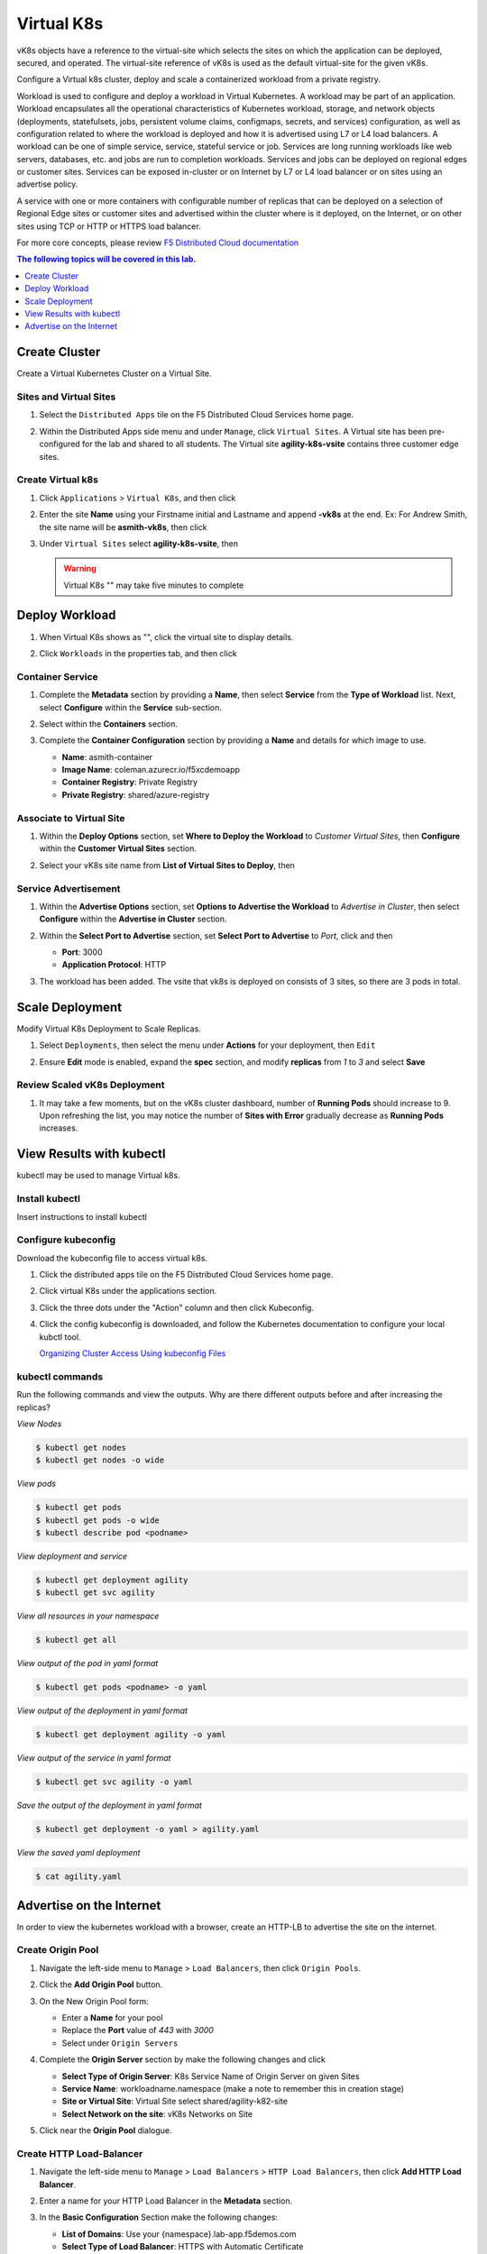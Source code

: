 Virtual K8s
===========

vK8s objects have a reference to the virtual-site which selects the sites on which the application can be deployed, secured, and operated.  The virtual-site reference of vK8s is used as the default virtual-site for the given vK8s.

Configure a Virtual k8s cluster, deploy and scale a containerized workload from a private registry.

Workload is used to configure and deploy a workload in Virtual Kubernetes. A workload may be part of an application. Workload encapsulates all the operational characteristics of Kubernetes workload, storage, and network objects (deployments, statefulsets, jobs, persistent volume claims, configmaps, secrets, and services) configuration, as well as configuration related to where the workload is deployed and how it is advertised using L7 or L4 load balancers. A workload can be one of simple service, service, stateful service or job. Services are long running workloads like web servers, databases, etc. and jobs are run to completion workloads. Services and jobs can be deployed on regional edges or customer sites. Services can be exposed in-cluster or on Internet by L7 or L4 load balancer or on sites using an advertise policy.

A service with one or more containers with configurable number of replicas that can be deployed on a selection of Regional Edge sites or customer sites and advertised within the cluster where is it deployed, on the Internet, or on other sites using TCP or HTTP or HTTPS load balancer.

For more core concepts, please review `F5 Distributed Cloud documentation <https://docs.cloud.f5.com/docs/ves-concepts/dist-app-mgmt>`_

..  contents:: The following topics will be covered in this lab.
    :local:
    :backlinks: none
    :depth: 1

Create Cluster
--------------

Create a Virtual Kubernetes Cluster on a Virtual Site.

Sites and Virtual Sites
^^^^^^^^^^^^^^^^^^^^^^^

#. Select the ``Distributed Apps`` tile on the F5 Distributed Cloud Services home page.

   .. image:: images/distributedappclick.png
      :width: 800px

#. Within the Distributed Apps side menu and under ``Manage``, click ``Virtual Sites``. A Virtual site has been pre-configured for the lab and shared to all students. The Virtual site **agility-k8s-vsite** contains three customer edge sites.

   .. image:: images/manage-virtualsites.png
      :width: 800px

Create Virtual k8s
^^^^^^^^^^^^^^^^^^

#. Click ``Applications`` > ``Virtual K8s``, and then click |add-virtual-K8s|

   .. image:: images/distributedappclickaddvirtualk8s.png
      :width: 800px

#. Enter the site **Name** using your Firstname initial and Lastname and append **-vk8s** at the end. Ex: For Andrew Smith, the site name will be **asmith-vk8s**, then click |add-item|

   .. image:: images/distributedappclickvirtualk8ssettings.png
      :width: 800px

#. Under ``Virtual Sites`` select **agility-k8s-vsite**, then |save-and-exit|

   .. image:: images/distributedappclickvirtualk8ssettings2.png
      :width: 800px

   .. warning:: Virtual K8s "|create-in-progress|" may take five minutes to complete

   .. image:: images/distributedappclickvirtualk8screate-in-progress.png
      :width: 800px


Deploy Workload
---------------

#. When Virtual K8s shows as "|ready|", click the virtual site to display details.

   .. image:: images/distributedappclickvirtualk8sready.png
      :width: 800px

#. Click ``Workloads`` in the properties tab, and then click |Add-VK8s-Workload|

   .. image:: images/apps-vk8s-add-vk8s-workload.png
      :width: 800px

Container Service
^^^^^^^^^^^^^^^^^

#. Complete the **Metadata** section by providing a **Name**, then select **Service** from the **Type of Workload** list. Next, select **Configure** within the **Service** sub-section.

   .. image:: images/vk8s-workload-create-workload-configure.png
      :width: 800px

#. Select |add-item| within the **Containers** section.

   .. image:: images/6add_container.png
      :width: 800px

#. Complete the **Container Configuration** section by providing a **Name** and details for which image to use.

   * **Name**: asmith-container 
   * **Image Name**: coleman.azurecr.io/f5xcdemoapp
   * **Container Registry**: Private Registry
   * **Private Registry**: shared/azure-registry

   .. image:: images/7container_config.png
      :width: 800px

Associate to Virtual Site
^^^^^^^^^^^^^^^^^^^^^^^^^

#. Within the **Deploy Options** section, set **Where to Deploy the Workload** to *Customer Virtual Sites*, then **Configure** within the **Customer Virtual Sites** section.

   .. image:: images/8deploy_options.png
      :width: 800px

#. Select your vK8s site name from **List of Virtual Sites to Deploy**, then |apply|

   .. image:: images/9select_customer_site.png
      :width: 800px

Service Advertisement
^^^^^^^^^^^^^^^^^^^^^

#. Within the **Advertise Options** section, set **Options to Advertise the Workload** to *Advertise in Cluster*, then select **Configure** within the **Advertise in Cluster** section.

   .. image:: images/10select_advertise_options.png
      :width: 800px

#. Within the **Select Port to Advertise** section, set **Select Port to Advertise** to *Port*, click |apply| and then |save-and-exit|

   - **Port**: 3000
   - **Application Protocol**: HTTP

   .. image:: images/11set_advertise_port.png
      :width: 800px

#. The workload has been added. The vsite that vk8s is deployed on consists of 3 sites, so there are 3 pods in total.

   .. image:: images/12verify_3_workload_sites_pods.png
      :width: 800px

Scale Deployment
----------------

Modify Virtual K8s Deployment to Scale Replicas.

#. Select ``Deployments``, then select the menu under **Actions** for your deployment, then ``Edit``

   .. image:: images/14edit_deployment.png
      :width: 800px

#. Ensure **Edit** mode is enabled, expand the **spec** section, and modify **replicas** from *1* to *3* and select **Save**

   .. image:: images/15modify_deployment_spec.png
      :width: 800px

Review Scaled vK8s Deployment
^^^^^^^^^^^^^^^^^^^^^^^^^^^^^

#. It may take a few moments, but on the vK8s cluster dashboard, number of **Running Pods** should increase to 9. Upon refreshing the list, you may notice the number of **Sites with Error** gradually decrease as **Running Pods** increases.

   .. image:: images/16review_scaled_deployment.png
      :width: 800px

View Results with kubectl
-------------------------

kubectl may be used to manage Virtual k8s.

Install kubectl
^^^^^^^^^^^^^^^

Insert instructions to install kubectl

Configure kubeconfig
^^^^^^^^^^^^^^^^^^^^

Download the kubeconfig file to access virtual k8s.

#. Click the distributed apps tile on the F5 Distributed Cloud Services home page.

   .. image:: images/distributedappclick.png
      :width: 800px

#. Click virtual K8s under the applications section.

   .. image:: images/distributedappclickvirtualk8s.png
      :width: 250pt

#. Click the three dots under the "Action" column and then click Kubeconfig.

   .. image:: images/distributedappclickvirtualk8kubeconfig.png
      :width: 800px

#. Click the config kubeconfig is downloaded, and follow the Kubernetes documentation to configure your local kubctl tool. 

   `Organizing Cluster Access Using kubeconfig Files <https://kubernetes.io/docs/concepts/configuration/organize-cluster-access-kubeconfig/>`_

kubectl commands
^^^^^^^^^^^^^^^^

Run the following commands and view the outputs.  Why are there different outputs before and after increasing the replicas?

*View Nodes*

.. code-block:: console

   $ kubectl get nodes
   $ kubectl get nodes -o wide
   
*View pods*

.. code-block:: console
 
   $ kubectl get pods
   $ kubectl get pods -o wide
   $ kubectl describe pod <podname>
   
*View deployment and service*

.. code-block:: console

   $ kubectl get deployment agility
   $ kubectl get svc agility

*View all resources in your namespace*

.. code-block:: console

   $ kubectl get all

*View output of the pod in yaml format*

.. code-block:: console

   $ kubectl get pods <podname> -o yaml
 
*View output of the deployment in yaml format*

.. code-block:: console

   $ kubectl get deployment agility -o yaml

*View output of the service in yaml format*

.. code-block:: console

   $ kubectl get svc agility -o yaml
   
*Save the output of the deployment in yaml format*

.. code-block:: console

   $ kubectl get deployment -o yaml > agility.yaml

*View the saved yaml deployment*

.. code-block:: console

    $ cat agility.yaml

Advertise on the Internet
-------------------------

In order to view the kubernetes workload with a browser, create an HTTP-LB to advertise the site on the internet.

Create Origin Pool
^^^^^^^^^^^^^^^^^^

#. Navigate the left-side menu to ``Manage`` > ``Load Balancers``, then click ``Origin Pools``.

   .. image:: images/m-origin-pool.png
      :width: 800px
   
#. Click the **Add Origin Pool** button.

   .. image:: images/m3-add-origin-pools.png
      :width: 800px

#. On the New Origin Pool form:

   * Enter a **Name** for your pool
   * Replace the **Port** value of *443* with *3000*
   * Select |add-item| under ``Origin Servers``

   .. image:: images/m-origin-pool-name.png
      :width: 800px

#. Complete the **Origin Server** section by make the following changes and click |add-item|

   * **Select Type of Origin Server**: K8s Service Name of Origin Server on given Sites
   * **Service Name**: workloadname.namespace (make a note to remember this in creation stage)
   * **Site or Virtual Site**: Virtual Site select shared/agility-k82-site
   * **Select Network on the site**: vK8s Networks on Site

   .. image:: images/m3-add-origin-server.png
      :width: 800px
 
#. Click |save-and-exit| near the **Origin Pool** dialogue.

Create HTTP Load-Balancer
^^^^^^^^^^^^^^^^^^^^^^^^^

#. Navigate the left-side menu to ``Manage`` > ``Load Balancers`` > ``HTTP Load Balancers``, then click **Add HTTP Load Balancer**.

   .. image:: images/m-add-http.png
      :width: 800px 
   
#. Enter a name for your HTTP Load Balancer in the **Metadata** section.

   .. image:: images/m-http-name.png
      :width: 800px 

#. In the **Basic Configuration** Section make the following changes:

   - **List of Domains**: Use your {namespace}.lab-app.f5demos.com
   - **Select Type of Load Balancer**: HTTPS with Automatic Certificate
   - **Select Type of Load Balancer**: Make sure this is checked

   .. image:: images/m-http-basic.png
      :width: 800px 

#. In the **Default Origin Servers** Section click |add-item|

   .. image:: images/m-add-origin-server.png
      :width: 800px 

#. Select the **Origin Pool**, and click |add-item|

   .. image:: images/m-select-origin-pool.png
      :width: 800px 

#. In the Security Configuration section change the **Security Policies** to *"Do Not Apply Service Policies"* then click |save-and-exit|

   .. image:: images/m-security-configuration.png
      :width: 800px 
   
#. After a few moments you should see a screen like the following:

   .. image:: images/m-http-status.png
      :width: 800px 

.. note::
  - Please wait for the VIRTUAL_HOST_READY and Valid certificate status before proceeding

Open a browser tab and navigate to the domain you entered. 

In the example below it is **flying-ox.lab-app.f5demos.com**

Success will render a page like the following:

.. image:: images/m-http-page.png

Please note the country name. 

Refresh your browser a few times and notice what happens to the country name. 

.. |save-and-exit| image:: images/save-and-exit.png
   :height: 20px

.. |add-item| image:: images/add-item.png
   :height: 24px

.. |apply| image:: images/apply.png
   :height: 24px

.. |add-virtual-K8s| image:: images/add-virtual-K8s.png
   :height: 20px

.. |ready| image:: images/ready.png
   :height: 16px

.. |create-in-progress| image:: images/create-in-progress.png
   :height: 16px

.. |Add-VK8s-Workload| image:: images/Add-VK8s-Workload.png
   :height: 20px


